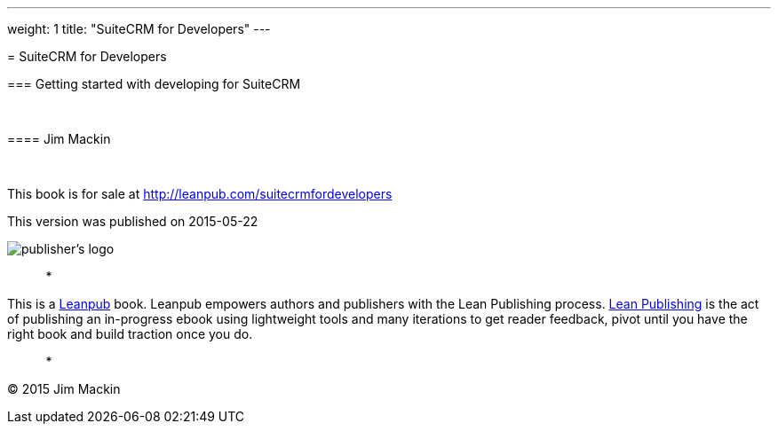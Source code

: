 
---
weight: 1
title: "SuiteCRM for Developers"
---

[[suitecrm-for-developers]]= SuiteCRM for Developers

[[getting-started-with-developing-for-suitecrm]]=== Getting started with developing for SuiteCRM

 

[[jim-mackin]]==== Jim Mackin

 

This book is for sale at http://leanpub.com/suitecrmfordevelopers

This version was published on 2015-05-22

image:images/leanpub-logo.png[publisher's logo]

*   *   *   *   *

This is a http://leanpub.com[Leanpub] book. Leanpub empowers authors and
publishers with the Lean Publishing process.
http://leanpub.com/manifesto[Lean Publishing] is the act of publishing
an in-progress ebook using lightweight tools and many iterations to get
reader feedback, pivot until you have the right book and build traction
once you do.

*   *   *   *   *

© 2015 Jim Mackin
